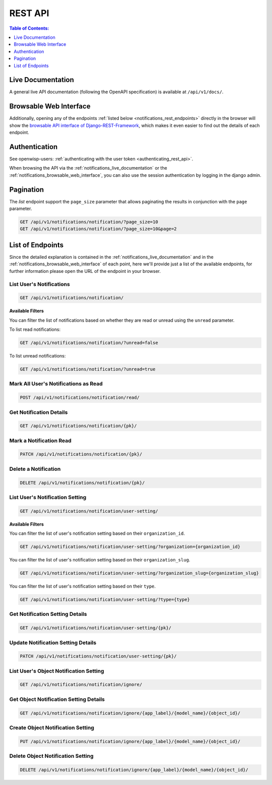 REST API
========

.. contents:: **Table of Contents**:
    :depth: 1
    :local:

.. _notifications_live_documentation:

Live Documentation
------------------

.. image:: https://raw.githubusercontent.com/openwisp/openwisp-notifications/docs/docs/images/api-docs.png
    :target: https://raw.githubusercontent.com/openwisp/openwisp-notifications/docs/docs/images/api-docs.png
    :align: center

A general live API documentation (following the OpenAPI specification) is
available at ``/api/v1/docs/``.

.. _notifications_browsable_web_interface:

Browsable Web Interface
-----------------------

.. image:: https://raw.githubusercontent.com/openwisp/openwisp-notifications/docs/docs/images/api-ui.png
    :target: https://raw.githubusercontent.com/openwisp/openwisp-notifications/docs/docs/images/api-ui.png
    :align: center

Additionally, opening any of the endpoints :ref:`listed below
<notifications_rest_endpoints>` directly in the browser will show the
`browsable API interface of Django-REST-Framework
<https://www.django-rest-framework.org/topics/browsable-api/>`_, which
makes it even easier to find out the details of each endpoint.

Authentication
--------------

See openwisp-users: :ref:`authenticating with the user token
<authenticating_rest_api>`.

When browsing the API via the :ref:`notifications_live_documentation` or
the :ref:`notifications_browsable_web_interface`, you can also use the
session authentication by logging in the django admin.

Pagination
----------

The *list* endpoint support the ``page_size`` parameter that allows
paginating the results in conjunction with the ``page`` parameter.

.. code-block:: text

    GET /api/v1/notifications/notification/?page_size=10
    GET /api/v1/notifications/notification/?page_size=10&page=2

.. _notifications_rest_endpoints:

List of Endpoints
-----------------

Since the detailed explanation is contained in the
:ref:`notifications_live_documentation` and in the
:ref:`notifications_browsable_web_interface` of each point, here we'll
provide just a list of the available endpoints, for further information
please open the URL of the endpoint in your browser.

List User's Notifications
~~~~~~~~~~~~~~~~~~~~~~~~~

.. code-block:: text

    GET /api/v1/notifications/notification/

**Available Filters**

You can filter the list of notifications based on whether they are read or
unread using the ``unread`` parameter.

To list read notifications:

.. code-block:: text

    GET /api/v1/notifications/notification/?unread=false

To list unread notifications:

.. code-block:: text

    GET /api/v1/notifications/notification/?unread=true

Mark All User's Notifications as Read
~~~~~~~~~~~~~~~~~~~~~~~~~~~~~~~~~~~~~

.. code-block:: text

    POST /api/v1/notifications/notification/read/

Get Notification Details
~~~~~~~~~~~~~~~~~~~~~~~~

.. code-block:: text

    GET /api/v1/notifications/notification/{pk}/

Mark a Notification Read
~~~~~~~~~~~~~~~~~~~~~~~~

.. code-block:: text

    PATCH /api/v1/notifications/notification/{pk}/

Delete a Notification
~~~~~~~~~~~~~~~~~~~~~

.. code-block:: text

    DELETE /api/v1/notifications/notification/{pk}/

List User's Notification Setting
~~~~~~~~~~~~~~~~~~~~~~~~~~~~~~~~

.. code-block:: text

    GET /api/v1/notifications/notification/user-setting/

**Available Filters**

You can filter the list of user's notification setting based on their
``organization_id``.

.. code-block:: text

    GET /api/v1/notifications/notification/user-setting/?organization={organization_id}

You can filter the list of user's notification setting based on their
``organization_slug``.

.. code-block:: text

    GET /api/v1/notifications/notification/user-setting/?organization_slug={organization_slug}

You can filter the list of user's notification setting based on their
``type``.

.. code-block:: text

    GET /api/v1/notifications/notification/user-setting/?type={type}

Get Notification Setting Details
~~~~~~~~~~~~~~~~~~~~~~~~~~~~~~~~

.. code-block:: text

    GET /api/v1/notifications/notification/user-setting/{pk}/

Update Notification Setting Details
~~~~~~~~~~~~~~~~~~~~~~~~~~~~~~~~~~~

.. code-block:: text

    PATCH /api/v1/notifications/notification/user-setting/{pk}/

List User's Object Notification Setting
~~~~~~~~~~~~~~~~~~~~~~~~~~~~~~~~~~~~~~~

.. code-block:: text

    GET /api/v1/notifications/notification/ignore/

Get Object Notification Setting Details
~~~~~~~~~~~~~~~~~~~~~~~~~~~~~~~~~~~~~~~

.. code-block:: text

    GET /api/v1/notifications/notification/ignore/{app_label}/{model_name}/{object_id}/

Create Object Notification Setting
~~~~~~~~~~~~~~~~~~~~~~~~~~~~~~~~~~

.. code-block:: text

    PUT /api/v1/notifications/notification/ignore/{app_label}/{model_name}/{object_id}/

Delete Object Notification Setting
~~~~~~~~~~~~~~~~~~~~~~~~~~~~~~~~~~

.. code-block:: text

    DELETE /api/v1/notifications/notification/ignore/{app_label}/{model_name}/{object_id}/
